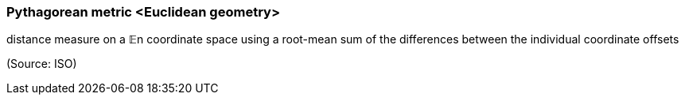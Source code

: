 === Pythagorean metric <Euclidean geometry>

distance measure on a 𝔼n coordinate space using a root-mean sum of the differences between the individual coordinate offsets

(Source: ISO)

